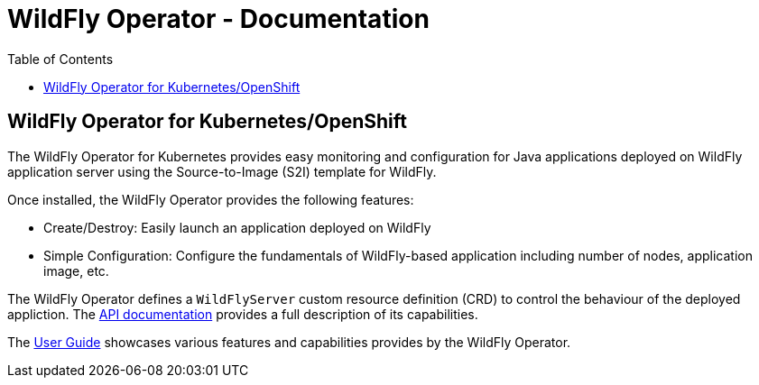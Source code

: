 = WildFly Operator - Documentation
:toc:               left


== WildFly Operator for Kubernetes/OpenShift

The WildFly Operator for Kubernetes provides easy monitoring and configuration for Java applications deployed on WildFly application server using the Source-to-Image (S2I) template for WildFly.

Once installed, the WildFly Operator provides the following features:

* Create/Destroy: Easily launch an application deployed on WildFly
* Simple Configuration: Configure the fundamentals of WildFly-based application including number of nodes, application image, etc.

The WildFly Operator defines a `WildFlyServer` custom resource definition (CRD) to control the behaviour of the deployed appliction. The xref:apis.adoc[API documentation] provides a full description of its capabilities.

The xref:user-guide.adoc[User Guide] showcases various features and capabilities provides by the WildFly Operator.